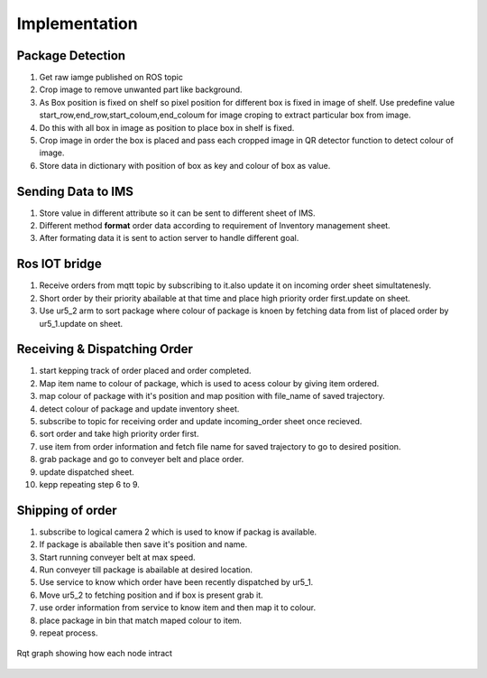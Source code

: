 **Implementation**
======================

**Package Detection**
---------------------------
1. Get raw iamge published on ROS topic
2. Crop image to remove unwanted part like background.
3. As Box position is fixed on shelf so pixel position for different box is fixed in image of shelf. Use predefine value start_row,end_row,start_coloum,end_coloum for image croping to extract particular box from image.
4. Do this with all box in image as position to place box in shelf is fixed. 
5. Crop image in order the box is placed and pass each cropped image in QR detector function to detect colour of image.
6. Store data in dictionary with position of box as key and colour of box as value.

**Sending Data to IMS**
-------------------------
1. Store value in different attribute so it can be sent to different sheet of IMS.
2. Different method **format** order data according to requirement of Inventory management sheet.
3. After formating data it is sent to action server to handle different goal.

**Ros IOT bridge** 
-----------------------
1. Receive orders from mqtt topic by subscribing to it.also update it on incoming order sheet simultatenesly.
2. Short order by their priority abailable at that time and place high priority order first.update on sheet.
3. Use ur5_2 arm to sort package where colour of package is knoen by fetching data from list of placed order by ur5_1.update on sheet.

**Receiving & Dispatching Order**
------------------------------------
1. start kepping track of order placed and order completed.
2. Map item name to colour of package, which is used to acess colour by giving item ordered.
3. map colour of package with it's position and map position with file_name of saved trajectory.
4. detect colour of package and update inventory sheet.
5. subscribe to topic for receiving order and update incoming_order sheet once recieved.
6. sort order and take high priority order first.
7. use item from order information and fetch file name for saved trajectory to go to desired position.
8. grab package and  go to conveyer belt and place order.
9. update dispatched sheet.
10. kepp repeating step 6 to 9.
 
**Shipping of order** 
------------------------
1. subscribe to logical camera 2 which is used to know if packag is available.
2. If package is abailable then save it's position and name.
3. Start running conveyer belt at max speed. 
4. Run conveyer till package is abailable at desired location.
5. Use service to know which order have been recently dispatched by ur5_1.
6. Move ur5_2 to fetching position and if box is present grab it.
7. use order information from service to know item and then map it to colour.
8. place package in bin that match maped colour to item.
9. repeat process.

.. figure::  rosgraph.png
   :align:   center

   Rqt graph showing how each node intract

